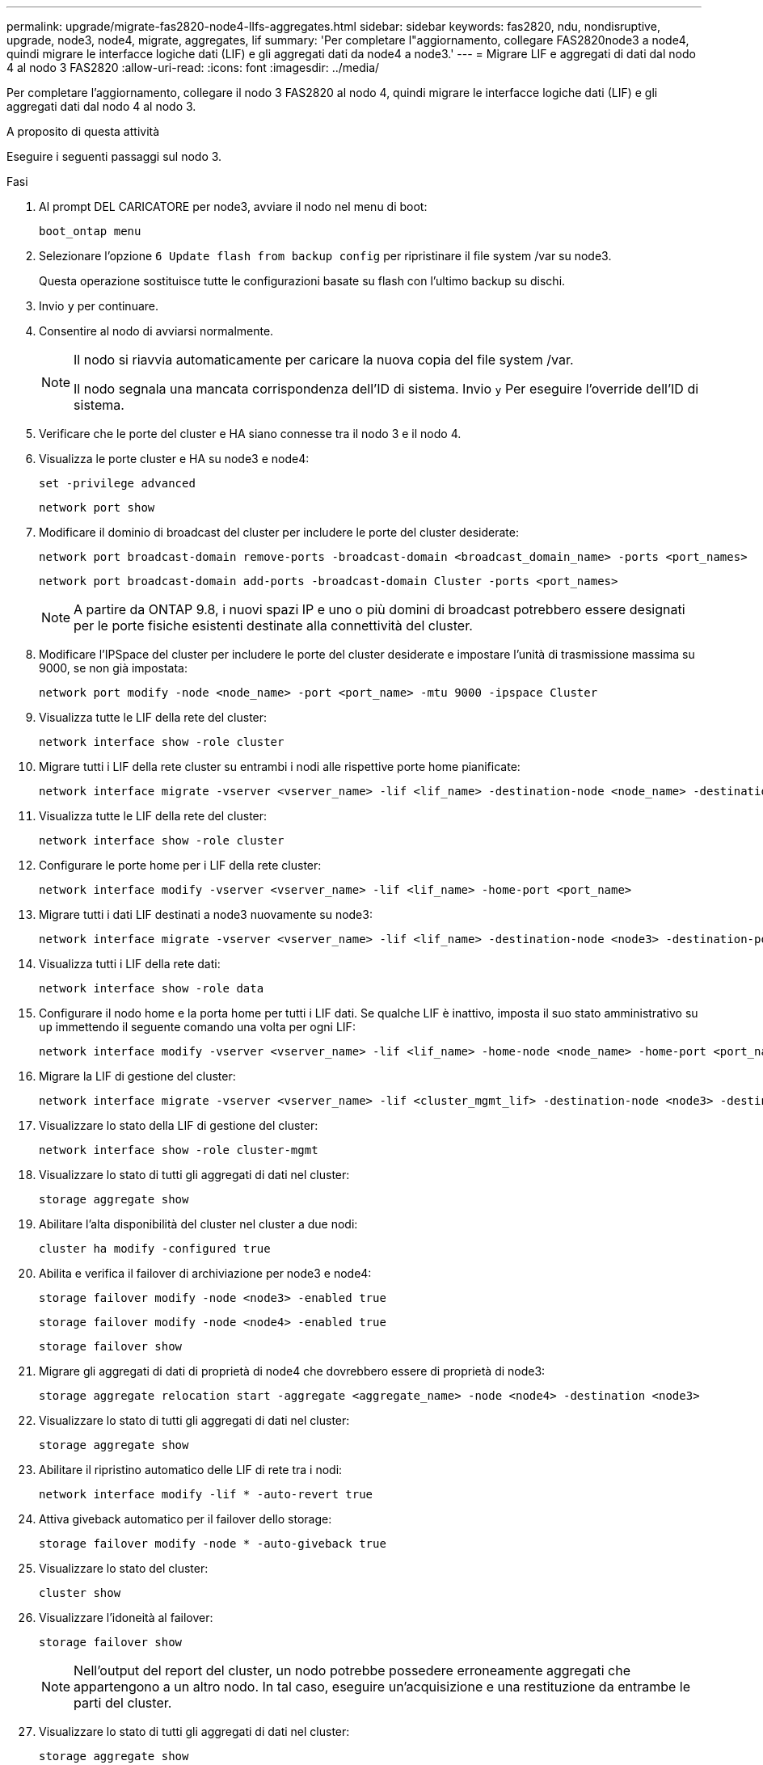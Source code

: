 ---
permalink: upgrade/migrate-fas2820-node4-lIfs-aggregates.html 
sidebar: sidebar 
keywords: fas2820, ndu, nondisruptive, upgrade, node3, node4, migrate, aggregates, lif 
summary: 'Per completare l"aggiornamento, collegare FAS2820node3 a node4, quindi migrare le interfacce logiche dati (LIF) e gli aggregati dati da node4 a node3.' 
---
= Migrare LIF e aggregati di dati dal nodo 4 al nodo 3 FAS2820
:allow-uri-read: 
:icons: font
:imagesdir: ../media/


[role="lead"]
Per completare l'aggiornamento, collegare il nodo 3 FAS2820 al nodo 4, quindi migrare le interfacce logiche dati (LIF) e gli aggregati dati dal nodo 4 al nodo 3.

.A proposito di questa attività
Eseguire i seguenti passaggi sul nodo 3.

.Fasi
. Al prompt DEL CARICATORE per node3, avviare il nodo nel menu di boot:
+
[source, cli]
----
boot_ontap menu
----
. Selezionare l'opzione `6 Update flash from backup config` per ripristinare il file system /var su node3.
+
Questa operazione sostituisce tutte le configurazioni basate su flash con l'ultimo backup su dischi.

. Invio `y` per continuare.
. Consentire al nodo di avviarsi normalmente.
+
[NOTE]
====
Il nodo si riavvia automaticamente per caricare la nuova copia del file system /var.

Il nodo segnala una mancata corrispondenza dell'ID di sistema. Invio `y` Per eseguire l'override dell'ID di sistema.

====
. Verificare che le porte del cluster e HA siano connesse tra il nodo 3 e il nodo 4.
. Visualizza le porte cluster e HA su node3 e node4:
+
[source, cli]
----
set -privilege advanced
----
+
[source, cli]
----
network port show
----
. Modificare il dominio di broadcast del cluster per includere le porte del cluster desiderate:
+
[source, cli]
----
network port broadcast-domain remove-ports -broadcast-domain <broadcast_domain_name> -ports <port_names>
----
+
[source, cli]
----
network port broadcast-domain add-ports -broadcast-domain Cluster -ports <port_names>
----
+

NOTE: A partire da ONTAP 9.8, i nuovi spazi IP e uno o più domini di broadcast potrebbero essere designati per le porte fisiche esistenti destinate alla connettività del cluster.

. Modificare l'IPSpace del cluster per includere le porte del cluster desiderate e impostare l'unità di trasmissione massima su 9000, se non già impostata:
+
[source, cli]
----
network port modify -node <node_name> -port <port_name> -mtu 9000 -ipspace Cluster
----
. Visualizza tutte le LIF della rete del cluster:
+
[source, cli]
----
network interface show -role cluster
----
. Migrare tutti i LIF della rete cluster su entrambi i nodi alle rispettive porte home pianificate:
+
[source, cli]
----
network interface migrate -vserver <vserver_name> -lif <lif_name> -destination-node <node_name> -destination-port <port_name>
----
. Visualizza tutte le LIF della rete del cluster:
+
[source, cli]
----
network interface show -role cluster
----
. Configurare le porte home per i LIF della rete cluster:
+
[source, cli]
----
network interface modify -vserver <vserver_name> -lif <lif_name> -home-port <port_name>
----
. Migrare tutti i dati LIF destinati a node3 nuovamente su node3:
+
[source, cli]
----
network interface migrate -vserver <vserver_name> -lif <lif_name> -destination-node <node3> -destination-port <port_name>
----
. Visualizza tutti i LIF della rete dati:
+
[source, cli]
----
network interface show -role data
----
. Configurare il nodo home e la porta home per tutti i LIF dati.  Se qualche LIF è inattivo, imposta il suo stato amministrativo su `up` immettendo il seguente comando una volta per ogni LIF:
+
[source, cli]
----
network interface modify -vserver <vserver_name> -lif <lif_name> -home-node <node_name> -home-port <port_name> -status-admin up
----
. Migrare la LIF di gestione del cluster:
+
[source, cli]
----
network interface migrate -vserver <vserver_name> -lif <cluster_mgmt_lif> -destination-node <node3> -destination-port <port_name>
----
. Visualizzare lo stato della LIF di gestione del cluster:
+
[source, cli]
----
network interface show -role cluster-mgmt
----
. Visualizzare lo stato di tutti gli aggregati di dati nel cluster:
+
[source, cli]
----
storage aggregate show
----
. Abilitare l'alta disponibilità del cluster nel cluster a due nodi:
+
[source, cli]
----
cluster ha modify -configured true
----
. Abilita e verifica il failover di archiviazione per node3 e node4:
+
[source, cli]
----
storage failover modify -node <node3> -enabled true
----
+
[source, cli]
----
storage failover modify -node <node4> -enabled true
----
+
[source, cli]
----
storage failover show
----
. Migrare gli aggregati di dati di proprietà di node4 che dovrebbero essere di proprietà di node3:
+
[source, cli]
----
storage aggregate relocation start -aggregate <aggregate_name> -node <node4> -destination <node3>
----
. Visualizzare lo stato di tutti gli aggregati di dati nel cluster:
+
[source, cli]
----
storage aggregate show
----
. Abilitare il ripristino automatico delle LIF di rete tra i nodi:
+
[source, cli]
----
network interface modify -lif * -auto-revert true
----
. Attiva giveback automatico per il failover dello storage:
+
[source, cli]
----
storage failover modify -node * -auto-giveback true
----
. Visualizzare lo stato del cluster:
+
[source, cli]
----
cluster show
----
. Visualizzare l'idoneità al failover:
+
[source, cli]
----
storage failover show
----
+

NOTE: Nell'output del report del cluster, un nodo potrebbe possedere erroneamente aggregati che appartengono a un altro nodo.  In tal caso, eseguire un'acquisizione e una restituzione da entrambe le parti del cluster.

. Visualizzare lo stato di tutti gli aggregati di dati nel cluster:
+
[source, cli]
----
storage aggregate show
----

